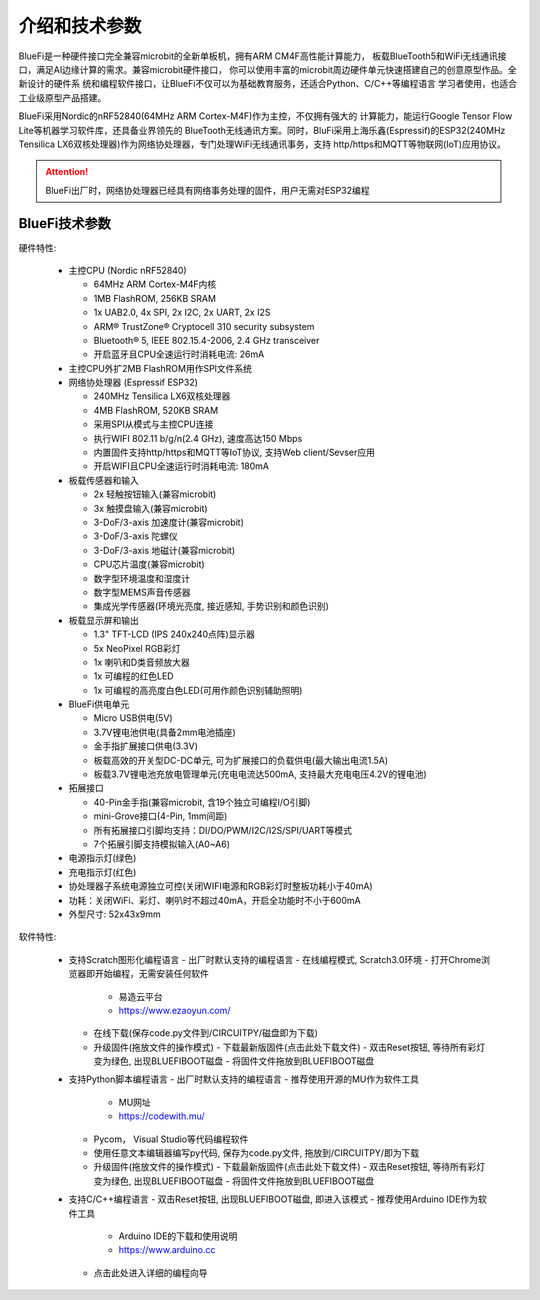 介绍和技术参数
====================

BlueFi是一种硬件接口完全兼容microbit的全新单板机，拥有ARM CM4F高性能计算能力，
板载BlueTooth5和WiFi无线通讯接口，满足AI边缘计算的需求。兼容microbit硬件接口，
你可以使用丰富的microbit周边硬件单元快速搭建自己的创意原型作品。全新设计的硬件系
统和编程软件接口，让BlueFi不仅可以为基础教育服务，还适合Python、C/C++等编程语言
学习者使用，也适合工业级原型产品搭建。

BlueFi采用Nordic的nRF52840(64MHz ARM Cortex-M4F)作为主控，不仅拥有强大的
计算能力，能运行Google Tensor Flow Lite等机器学习软件库，还具备业界领先的
BlueTooth无线通讯方案。同时，BluFi采用上海乐鑫(Espressif)的ESP32(240MHz 
Tensilica LX6双核处理器)作为网络协处理器，专门处理WiFi无线通讯事务，支持
http/https和MQTT等物联网(IoT)应用协议。

.. Attention::

  BlueFi出厂时，网络协处理器已经具有网络事务处理的固件，用户无需对ESP32编程

.. image:: /../_static/images/BlueFi_fore.png
  :scale: 30%
  :align: center

BlueFi技术参数
-----------


硬件特性:

  - 主控CPU (Nordic nRF52840)
  
    - 64MHz ARM Cortex-M4F内核
    - 1MB FlashROM, 256KB SRAM
    - 1x UAB2.0, 4x SPI, 2x I2C, 2x UART, 2x I2S
    - ARM® TrustZone® Cryptocell 310 security subsystem
    - Bluetooth® 5, IEEE 802.15.4-2006, 2.4 GHz transceiver
    - 开启蓝牙且CPU全速运行时消耗电流: 26mA

  - 主控CPU外扩2MB FlashROM用作SPI文件系统

  - 网络协处理器 (Espressif ESP32)

    - 240MHz Tensilica LX6双核处理器
    - 4MB FlashROM, 520KB SRAM
    - 采用SPI从模式与主控CPU连接
    - 执行WIFI 802.11 b/g/n(2.4 GHz), 速度高达150 Mbps
    - 内置固件支持http/https和MQTT等IoT协议, 支持Web client/Sevser应用
    - 开启WIFI且CPU全速运行时消耗电流: 180mA

  - 板载传感器和输入

    - 2x 轻触按钮输入(兼容microbit)
    - 3x 触摸盘输入(兼容microbit)
    - 3-DoF/3-axis 加速度计(兼容microbit)
    - 3-DoF/3-axis 陀螺仪
    - 3-DoF/3-axis 地磁计(兼容microbit)
    - CPU芯片温度(兼容microbit)
    - 数字型环境温度和湿度计
    - 数字型MEMS声音传感器
    - 集成光学传感器(环境光亮度, 接近感知, 手势识别和颜色识别)

  - 板载显示屏和输出

    - 1.3" TFT-LCD (IPS 240x240点阵)显示器
    - 5x NeoPixel RGB彩灯
    - 1x 喇叭和D类音频放大器
    - 1x 可编程的红色LED 
    - 1x 可编程的高亮度白色LED(可用作颜色识别辅助照明)

  - BlueFi供电单元

    - Micro USB供电(5V)
    - 3.7V锂电池供电(具备2mm电池插座)
    - 金手指扩展接口供电(3.3V)
    - 板载高效的开关型DC-DC单元, 可为扩展接口的负载供电(最大输出电流1.5A)
    - 板载3.7V锂电池充放电管理单元(充电电流达500mA, 支持最大充电电压4.2V的锂电池)

  - 拓展接口

    - 40-Pin金手指(兼容microbit, 含19个独立可编程I/O引脚)
    - mini-Grove接口(4-Pin, 1mm间距)
    - 所有拓展接口引脚均支持：DI/DO/PWM/I2C/I2S/SPI/UART等模式
    - 7个拓展引脚支持模拟输入(A0~A6)

  - 电源指示灯(绿色)
  - 充电指示灯(红色)
  - 协处理器子系统电源独立可控(关闭WIFI电源和RGB彩灯时整板功耗小于40mA)
  - 功耗：关闭WiFi、彩灯、喇叭时不超过40mA，开启全功能时不小于600mA
  - 外型尺寸: 52x43x9mm

软件特性:

  - 支持Scratch图形化编程语言
    - 出厂时默认支持的编程语言
    - 在线编程模式, Scratch3.0环境
    - 打开Chrome浏览器即开始编程，无需安装任何软件 
      - 易造云平台
      - https://www.ezaoyun.com/
    - 在线下载(保存code.py文件到/CIRCUITPY/磁盘即为下载)
    - 升级固件(拖放文件的操作模式)
      - 下载最新版固件(点击此处下载文件)
      - 双击Reset按钮, 等待所有彩灯变为绿色, 出现BLUEFIBOOT磁盘
      - 将固件文件拖放到BLUEFIBOOT磁盘
  
  - 支持Python脚本编程语言
    - 出厂时默认支持的编程语言
    - 推荐使用开源的MU作为软件工具
      - MU网址
      - https://codewith.mu/
    - Pycom， Visual Studio等代码编程软件
    - 使用任意文本编辑器编写py代码, 保存为code.py文件, 拖放到/CIRCUITPY/即为下载
    - 升级固件(拖放文件的操作模式)
      - 下载最新版固件(点击此处下载文件)
      - 双击Reset按钮, 等待所有彩灯变为绿色, 出现BLUEFIBOOT磁盘
      - 将固件文件拖放到BLUEFIBOOT磁盘
  
  - 支持C/C++编程语言
    - 双击Reset按钮, 出现BLUEFIBOOT磁盘, 即进入该模式
    - 推荐使用Arduino IDE作为软件工具
      - Arduino IDE的下载和使用说明
      - https://www.arduino.cc 
    - 点击此处进入详细的编程向导







